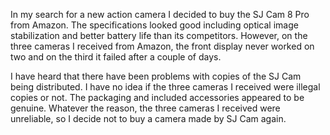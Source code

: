 #+BEGIN_COMMENT
.. title: SJ Cam 8 Pro Review.
.. slug: 2019-04-24-sjcam-8-pro-review
.. date: 2019-04-24 17:42:10 BST
.. tags: whateverworks
.. category:
.. link:
.. description
.. type: text
#+END_COMMENT

In my search for a new action camera I decided to buy the SJ Cam 8 Pro from
Amazon. The specifications looked good including optical image stabilization
and better battery life than its competitors. However, on the three cameras I
received from Amazon, the front display never worked on two and on the third it
failed after a couple of days.

I have heard that there have been problems with copies of the SJ Cam being
distributed. I have no idea if the three cameras I received were illegal copies
or not. The packaging and included accessories appeared to be genuine. Whatever
the reason, the three cameras I received were unreliable, so I decide not to
buy a camera made by SJ Cam again.
